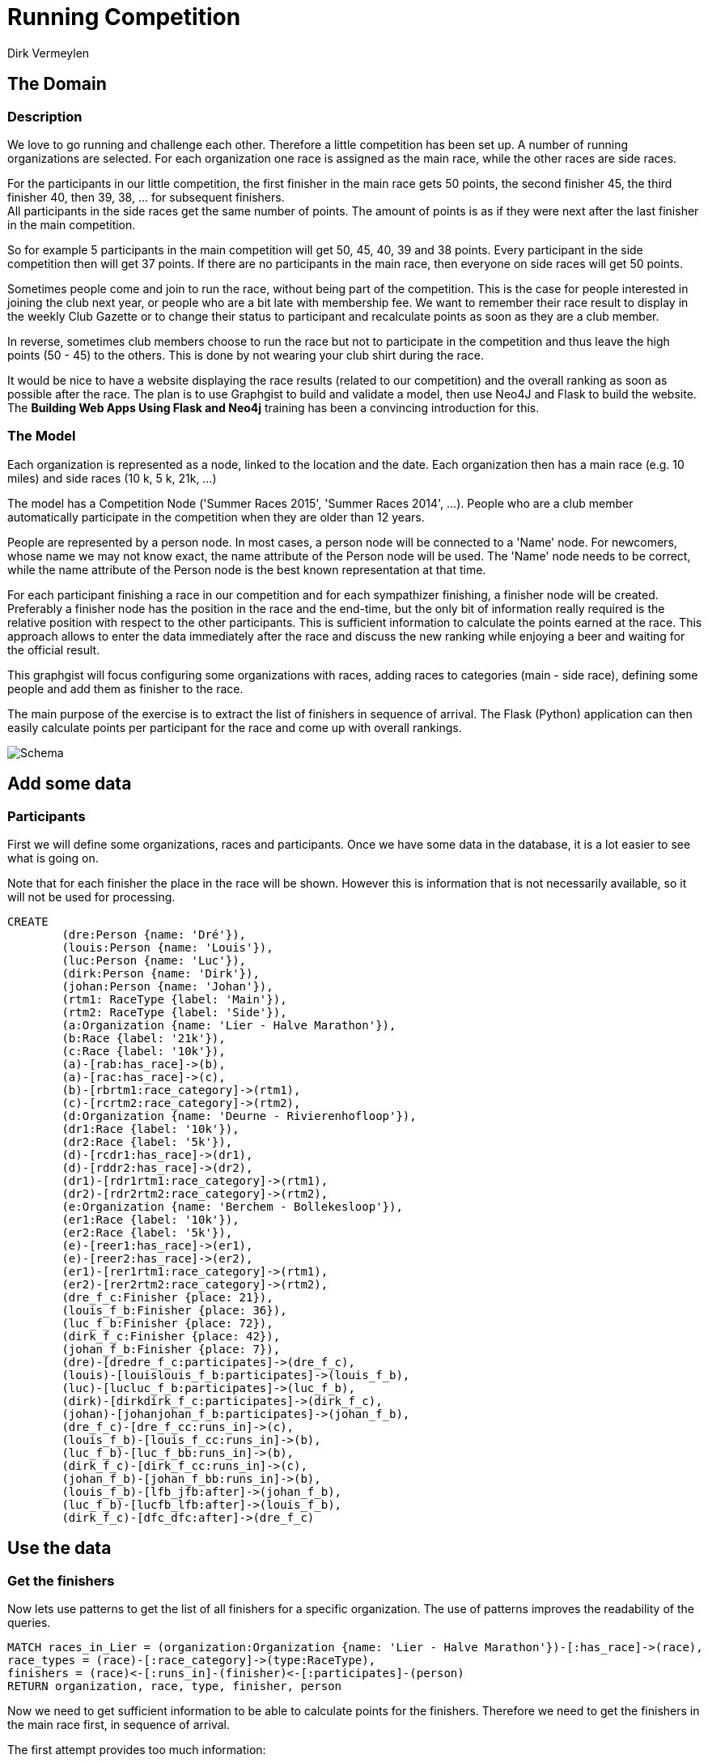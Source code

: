 = Running Competition
:neo4j-version: 2.3.0
:author: Dirk Vermeylen

// Provide an introduction to your data modeling domain and what you are trying to accomplish
== The Domain

=== Description

We love to go running and challenge each other. Therefore a little competition has been set up. A number of running organizations are selected. For each organization one race is assigned as the main race, while the other races are side races.

For the participants in our little competition, the first finisher in the main race gets 50 points, the second finisher 45, the third finisher 40, then 39, 38, ... for subsequent finishers. +
All participants in the side races get the same number of points. The amount of points is as if they were next after the last finisher in the main competition.

So for example 5 participants in the main competition will get 50, 45, 40, 39 and 38 points. Every participant in the side competition then will get 37 points. If there are no participants in the main race, then everyone on side races will get 50 points.

Sometimes people come and join to run the race, without being part of the competition. This is the case for people interested in joining the club next year, or people who are a bit late with membership fee. We want to remember their race result to display in the weekly Club Gazette or to change their status to participant and recalculate points as soon as they are a club member.

In reverse, sometimes club members choose to run the race but not to participate in the competition and thus leave the high points (50 - 45) to the others. This is done by not wearing your club shirt during the race.

It would be nice to have a website displaying the race results (related to our competition) and the overall ranking as soon as possible after the race. The plan is to use Graphgist to build and validate a model, then use Neo4J  and Flask to build the website. The *Building Web Apps Using Flask and Neo4j* training has been a convincing introduction for this.

=== The Model

Each organization is represented as a node, linked to the location and the date. Each organization then has a main race (e.g. 10 miles) and side races (10 k, 5 k, 21k, ...)

The model has a Competition Node ('Summer Races 2015', 'Summer Races 2014', ...). People who are a club member automatically participate in the competition when they are older than 12 years.

People are represented by a person node. In most cases, a person node will be connected to a 'Name' node. For newcomers, whose name we may not know exact, the name attribute of the Person node will be used. The 'Name' node needs to be correct, while the name attribute of the Person node is the best known representation at that time.

For each participant finishing a race in our competition and for each sympathizer finishing, a finisher node will be created. Preferably a finisher node has the position in the race and the end-time, but the only bit of information really required is the relative position with respect to the other participants. This is sufficient information to calculate the points earned at the race. This approach allows to enter the data immediately after the race and discuss the new ranking while enjoying a beer and waiting for the official result.

This graphgist will focus configuring some organizations with races, adding races to categories (main - side race), defining some people and add them as finisher to the race.

The main purpose of the exercise is to extract the list of finishers in sequence of arrival. The Flask (Python) application can then easily calculate points per participant for the race and come up with overall rankings.

image::http://www.vermeylen.net/Schema.svg[Schema]

== Add some data

=== Participants
First we will define some organizations, races and participants. Once we have some data in the database, it is a lot easier to see what is going on.

Note that for each finisher the place in the race will be shown. However this is information that is not necessarily available, so it will not be used for processing.

//setup
//hide
[source,cypher]
----
CREATE
	(dre:Person {name: 'Dré'}),
	(louis:Person {name: 'Louis'}),
	(luc:Person {name: 'Luc'}),
	(dirk:Person {name: 'Dirk'}),
	(johan:Person {name: 'Johan'}),
	(rtm1: RaceType {label: 'Main'}),
	(rtm2: RaceType {label: 'Side'}),
	(a:Organization {name: 'Lier - Halve Marathon'}),
	(b:Race {label: '21k'}),
	(c:Race {label: '10k'}),
	(a)-[rab:has_race]->(b),
	(a)-[rac:has_race]->(c),
	(b)-[rbrtm1:race_category]->(rtm1),
	(c)-[rcrtm2:race_category]->(rtm2),
	(d:Organization {name: 'Deurne - Rivierenhofloop'}),
	(dr1:Race {label: '10k'}),
	(dr2:Race {label: '5k'}),
	(d)-[rcdr1:has_race]->(dr1),
	(d)-[rddr2:has_race]->(dr2),
	(dr1)-[rdr1rtm1:race_category]->(rtm1),
	(dr2)-[rdr2rtm2:race_category]->(rtm2),
	(e:Organization {name: 'Berchem - Bollekesloop'}),
	(er1:Race {label: '10k'}),
	(er2:Race {label: '5k'}),
	(e)-[reer1:has_race]->(er1),
	(e)-[reer2:has_race]->(er2),
	(er1)-[rer1rtm1:race_category]->(rtm1),
	(er2)-[rer2rtm2:race_category]->(rtm2),
	(dre_f_c:Finisher {place: 21}),
	(louis_f_b:Finisher {place: 36}),
	(luc_f_b:Finisher {place: 72}),
	(dirk_f_c:Finisher {place: 42}),
	(johan_f_b:Finisher {place: 7}),
	(dre)-[dredre_f_c:participates]->(dre_f_c),
	(louis)-[louislouis_f_b:participates]->(louis_f_b),
	(luc)-[lucluc_f_b:participates]->(luc_f_b),
	(dirk)-[dirkdirk_f_c:participates]->(dirk_f_c),
	(johan)-[johanjohan_f_b:participates]->(johan_f_b),
	(dre_f_c)-[dre_f_cc:runs_in]->(c),
	(louis_f_b)-[louis_f_cc:runs_in]->(b),
	(luc_f_b)-[luc_f_bb:runs_in]->(b),
	(dirk_f_c)-[dirk_f_cc:runs_in]->(c),
	(johan_f_b)-[johan_f_bb:runs_in]->(b),
	(louis_f_b)-[lfb_jfb:after]->(johan_f_b),
	(luc_f_b)-[lucfb_lfb:after]->(louis_f_b),
	(dirk_f_c)-[dfc_dfc:after]->(dre_f_c)
----

//graph

== Use the data

=== Get the finishers

Now lets use patterns to get the list of all finishers for a specific organization. The use of patterns improves the readability of the queries.

[source,cypher]
----
MATCH races_in_Lier = (organization:Organization {name: 'Lier - Halve Marathon'})-[:has_race]->(race),
race_types = (race)-[:race_category]->(type:RaceType),
finishers = (race)<-[:runs_in]-(finisher)<-[:participates]-(person)
RETURN organization, race, type, finisher, person
----

//graph_result

//table

Now we need to get sufficient information to be able to calculate points for the finishers. Therefore we need to get the finishers in the main race first, in sequence of arrival.

The first attempt provides too much information:
[source,cypher]
----
MATCH races_in_Lier = (organization:Organization {name: 'Lier - Halve Marathon'})-[:has_race]->(race),
main_race = (race)-[:race_category]->(g:RaceType {label: 'Main'}),
finishers = (finisher)<-[:after*]-()
WHERE (race)<-[:runs_in]-(finisher)
RETURN finishers
----

//graph_result

//table

The graph is OK, but the table provides rows for the partial paths '36 after 7' and '72 after 36'. This is not required. We want the full path only for processing in the web application. Therefore the query is extended with a collection of all paths, get the maximum length of the path then filter the paths on the longest path only. In this model there is only one longest path and that is the one required.

[source,cypher]
----
MATCH races_in_Lier = (organization:Organization {name: 'Lier - Halve Marathon'})-[:has_race]->(race),
main_race = (race)-[:race_category]->(g:RaceType {label: 'Main'}),
finishers = (finisher)<-[:after*]-()
WHERE (race)<-[:runs_in]-(finisher)
WITH COLLECT(finishers) AS results, MAX(length(finishers)) AS maxLength
WITH [result IN results WHERE length(result) = maxLength] AS result_coll
UNWIND result_coll AS result
RETURN nodes(result)
----

//graph_result

//table

OK, this provides one row of data as required so the web application will be able to handle it. However neo4j browser is not happy about the cartesian product on the (finisher) node. The query needs to be reconfigured to add a match line for participants. This links the races and the finishers:

[source,cypher]
----
MATCH races_in_Lier = (organization:Organization {name: 'Lier - Halve Marathon'})-[:has_race]->(race),
main_race = (race)-[:race_category]->(g:RaceType {label: 'Main'}),
participants = (race)<-[:runs_in]-(finisher),
finishers = (finisher)<-[:after*]-()
WITH COLLECT(finishers) AS results, MAX(length(finishers)) AS maxLength
WITH [result IN results WHERE length(result) = maxLength] AS result_coll
UNWIND result_coll AS result
RETURN nodes(result)
----

=== Add data for the next race

Now participants will be added for the Main race (10k) of the next organization. Merge is used to create or match each participant.

[source,cypher]
----
MERGE (johan:Person {name: 'Johan'})
MERGE (luc:Person {name: 'Luc'})
MERGE (gert:Person {name: 'Gert'})
MERGE (stefan:Person {name: 'Stefan'})
WITH johan, luc, gert, stefan
MATCH (organization:Organization {name: 'Berchem - Bollekesloop'})-[:has_race]->(race),
(race)-[:race_category]->(g:RaceType {label: 'Main'})
CREATE (race)<-[:runs_in]-(f_johan:Finisher {place: 14})<-[:participates]-(johan),
(race)<-[:runs_in]-(f_luc:Finisher {place: 15})<-[:participates]-(luc),
(race)<-[:runs_in]-(f_gert:Finisher {place: 62})<-[:participates]-(gert),
(race)<-[:runs_in]-(f_stefan:Finisher {place: 114})<-[:participates]-(stefan),
(f_stefan)-[:after]->(f_gert)-[:after]->(f_luc)-[:after]->(f_johan)
RETURN johan,luc,gert,stefan,f_johan,f_luc,f_gert,f_stefan,race,organization
----

//graph_result

I want to verify if the query above to get all finishers in a race can be re-used. The only change required is the name of the organization:

[source,cypher]
----
MATCH races_in_Berchem = (organization:Organization {name: 'Berchem - Bollekesloop'})-[:has_race]->(race),
main_race = (race)-[:race_category]->(g:RaceType {label: 'Main'}),
participants = (race)<-[:runs_in]-(finisher),
finishers = (finisher)<-[:after*]-()
WITH COLLECT(finishers) AS results, MAX(length(finishers)) AS maxLength
WITH [result IN results WHERE length(result) = maxLength] AS result_coll
UNWIND result_coll AS result
RETURN nodes(result)
----

//graph_result

//table

=== Special Cases

==== Single person as finisher

Some special cases need to be verified: a main race with only one participant and a main race with no participants.
The next query will add one participant for a main race in Deurne:
[source,cypher]
----
MERGE (luc:Person {name: 'Luc'})
WITH luc
MATCH (organization:Organization {name: 'Deurne - Rivierenhofloop'})-[:has_race]->(race),
(race)-[:race_category]->(racetype:RaceType {label: 'Main'})
CREATE (race)<-[:runs_in]-(f_luc:Finisher {place: 18})<-[:participates]-(luc)
RETURN luc, f_luc, race, racetype, organization
----

//graph_result

So Luc deserves the 50 points in this race. But will he be shown in the query?
[source,cypher]
----
MATCH races_in_Berchem = (organization:Organization {name: 'Deurne - Rivierenhofloop'})-[:has_race]->(race),
main_race = (race)-[:race_category]->(g:RaceType {label: 'Main'}),
participants = (race)<-[:runs_in]-(finisher),
finishers = (finisher)<-[:after*]-()
WITH COLLECT(finishers) AS results, MAX(length(finishers)) AS maxLength
WITH [result IN results WHERE length(result) = maxLength] AS result_coll
UNWIND result_coll AS result
RETURN nodes(result)
----

//graph_result
Not in this query. Apparantly relation [:after*] insists on having at least one link by default. Modifying the relation to [:after*0..] is better:
[source,cypher]
----
MATCH races_in_Berchem = (organization:Organization {name: 'Deurne - Rivierenhofloop'})-[:has_race]->(race),
main_race = (race)-[:race_category]->(g:RaceType {label: 'Main'}),
participants = (race)<-[:runs_in]-(finisher),
finishers = (finisher)<-[:after*0..]-()
WITH COLLECT(finishers) AS results, MAX(length(finishers)) AS maxLength
WITH [result IN results WHERE length(result) = maxLength] AS result_coll
UNWIND result_coll AS result
RETURN nodes(result)
----
//graph_result

//table

OK, this is the expected result.

==== No finishers

In case of no finishers, I want to have an empty result set. This check is to find out if no unexpected error will show up. Therefore another race will be added. Note that the neo4j browser will warn about the cartesian product between disconnected patterns, but in this case this is what we want.
[source,cypher]
----
MATCH (main: RaceType {label: 'Main'}),
	  (side: RaceType {label: 'Side'})
CREATE (organization:Organization {name: 'Mechelen - RAM'}),
	(mainrace:Race {label: '10k'}),
	(siderace:Race {label: '5k'}),
	(organization)-[:has_race]->(mainrace),
	(organization)-[:has_race]->(siderace),
	(mainrace)-[:race_category]->(main),
	(siderace)-[:race_category]->(side)
RETURN organization, mainrace, siderace, main, side
----

//graph_result

Now check if the query to get the list of finishers returns an empty dataset:

[source,cypher]
----
MATCH races_in_Mechelen = (organization:Organization {name: 'Mechelen - RAM'})-[:has_race]->(race),
main_race = (race)-[:race_category]->(g:RaceType {label: 'Main'}),
participants = (race)<-[:runs_in]-(finisher),
finishers = (finisher)<-[:after*0..]-()
WITH COLLECT(finishers) AS results, MAX(length(finishers)) AS maxLength
WITH [result IN results WHERE length(result) = maxLength] AS result_coll
UNWIND result_coll AS result
RETURN nodes(result)
----
//graph_result

//table

OK, the empty dataset is the expected result.

This is the database at the end of the exercise:

//graph

== Conclusion

The sequence of arrival is determined using the 'after' relation. Immediately after the end of each race, this is the bit of information available. However this is sufficient to calculate the new overall ranking. Later on when more information (e.g. place and time of each finisher in the race) is available, this can be added in the database. This datamodel is a proof of concept to start building the web application in Flask.

There are a number of extensions scheduled for the web application:

* Add Female / Male categories.
* Further expand categories for Cross Country running:
** Under-16
** Under-23
** Senior
** Master
** Master +50
* Add other athletics disciplines...

This graphgist document should also be extended to:

* Add names to the finishers. Not required for the web application, but it would be nice as a showcase.
* Any other query improvement.

Rankings per race and overall rankings will be stored in a SQL (sqlite) table. For now it is unclear if it could be represented using a graph database. Also I'm not sure if graph database would be easier than SQL table for this particular use.

